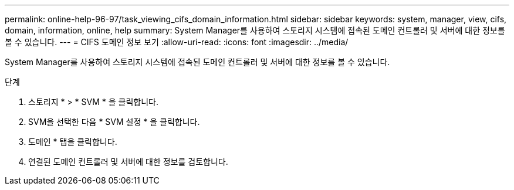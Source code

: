 ---
permalink: online-help-96-97/task_viewing_cifs_domain_information.html 
sidebar: sidebar 
keywords: system, manager, view, cifs, domain, information, online, help 
summary: System Manager를 사용하여 스토리지 시스템에 접속된 도메인 컨트롤러 및 서버에 대한 정보를 볼 수 있습니다. 
---
= CIFS 도메인 정보 보기
:allow-uri-read: 
:icons: font
:imagesdir: ../media/


[role="lead"]
System Manager를 사용하여 스토리지 시스템에 접속된 도메인 컨트롤러 및 서버에 대한 정보를 볼 수 있습니다.

.단계
. 스토리지 * > * SVM * 을 클릭합니다.
. SVM을 선택한 다음 * SVM 설정 * 을 클릭합니다.
. 도메인 * 탭을 클릭합니다.
. 연결된 도메인 컨트롤러 및 서버에 대한 정보를 검토합니다.

